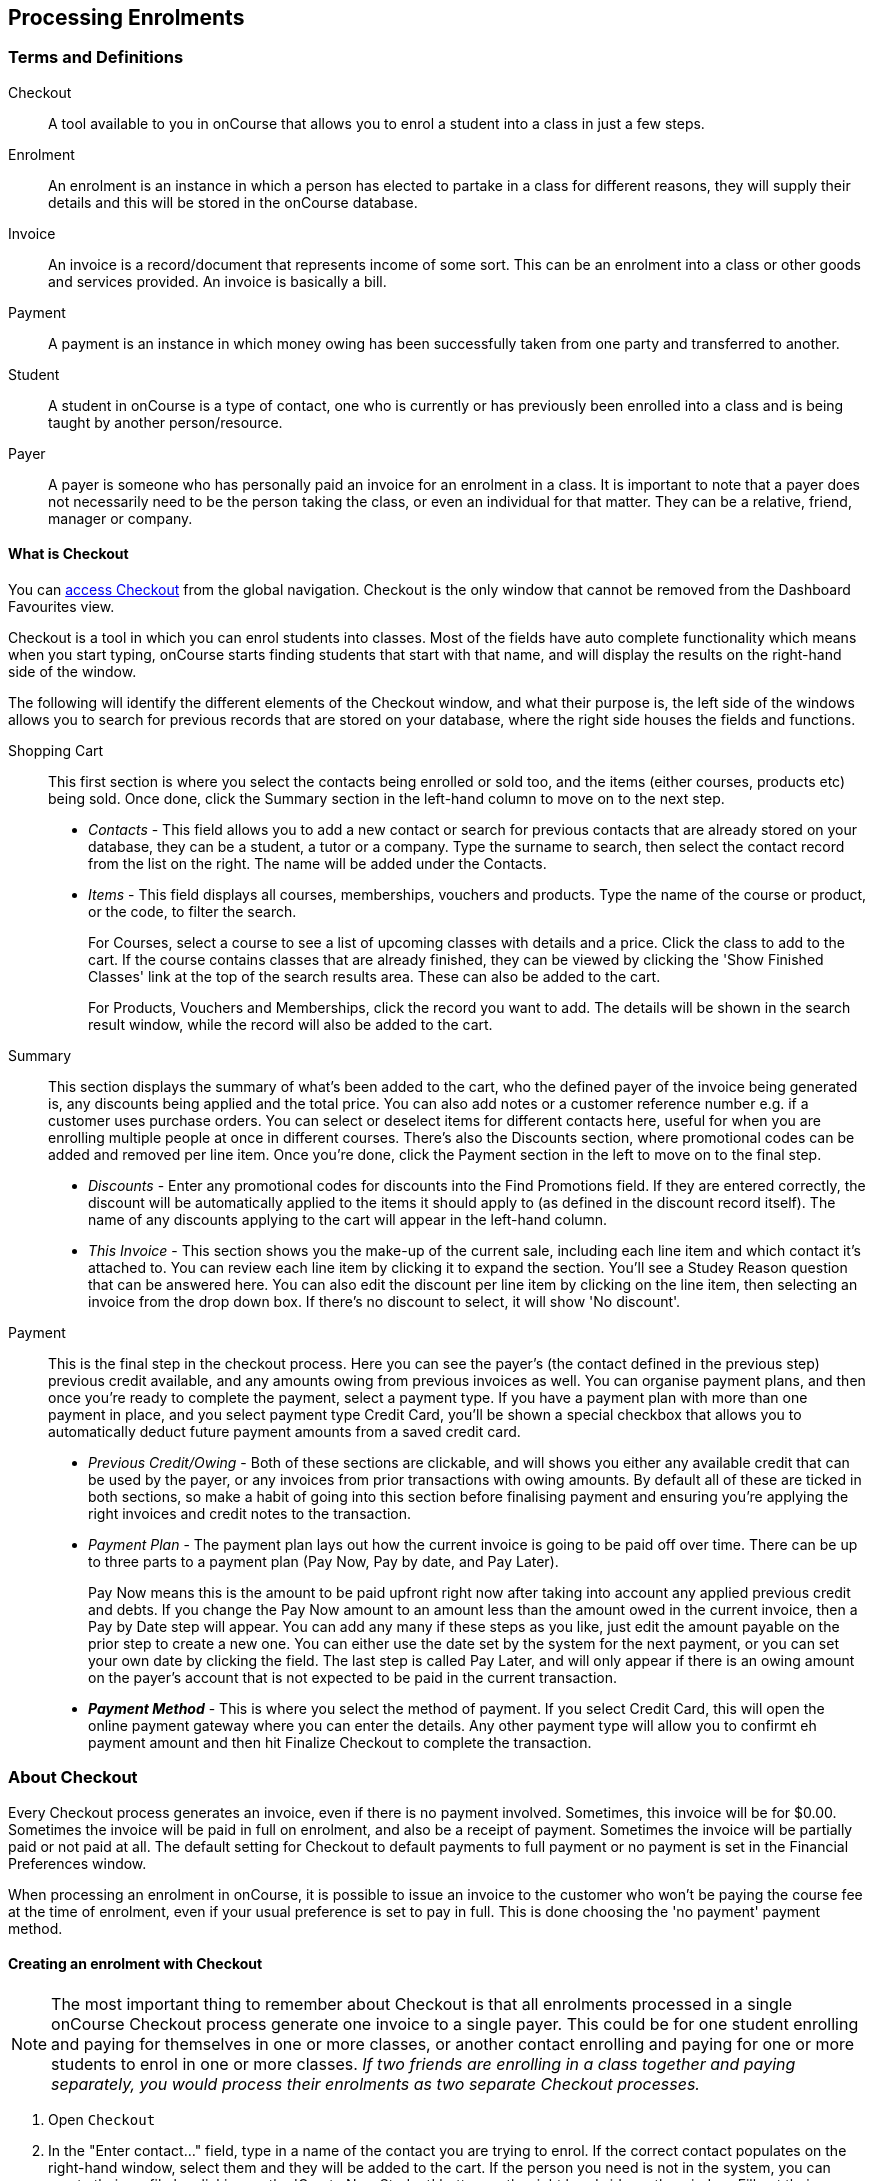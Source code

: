 [[processingEnrolments]]
== Processing Enrolments

[[processingEnrolments-Definitions]]
=== Terms and Definitions

Checkout::
A tool available to you in onCourse that allows you to enrol a student into a class in just a few steps.
Enrolment::
An enrolment is an instance in which a person has elected to partake in a class for different reasons, they will supply their details and this will be stored in the onCourse database.
Invoice::
An invoice is a record/document that represents income of some sort. This can be an enrolment into a class or other goods and services provided. An invoice is basically a bill.
Payment::
A payment is an instance in which money owing has been successfully taken from one party and transferred to another.
Student::
A student in onCourse is a type of contact, one who is currently or has previously been enrolled into a class and is being taught by another person/resource.
Payer::
A payer is someone who has personally paid an invoice for an enrolment in a class. It is important to note that a payer does not necessarily need to be the person taking the class, or even an individual for that matter. They can be a relative, friend, manager or company.


[[processingEnrolments-quickEnrol]]
==== What is Checkout

You can https://demo.cloud.oncourse.cc/checkout[access Checkout] from the global navigation. Checkout is the only window that cannot be removed from the Dashboard Favourites view.

Checkout is a tool in which you can enrol students into classes. Most of the fields have auto complete functionality which means when you start typing, onCourse starts finding students that start with that name, and will display the results on the right-hand side of the window.

The following will identify the different elements of the Checkout window, and what their purpose is, the left side of the windows allows you to search for previous records that are stored on your database, where the right side houses the fields and functions.

Shopping Cart:: This first section is where you select the contacts being enrolled or sold too, and the items (either courses, products etc) being sold. Once done, click the Summary section in the left-hand column to move on to the next step.
** _Contacts_ - This field allows you to add a new contact or search for previous contacts that are already stored on your database, they can be a student, a tutor or a company. Type the surname to search, then select the contact record from the list on the right. The name will be added under the Contacts.
** _Items_ - This field displays all courses, memberships, vouchers and products. Type the name of the course or product, or the code, to filter the search.
+
For Courses, select a course to see a list of upcoming classes with details and a price. Click the class to add to the cart. If the course contains classes that are already finished, they can be viewed by clicking the 'Show Finished Classes' link at the top of the search results area. These can also be added to the cart.
+
For Products, Vouchers and Memberships, click the record you want to add. The details will be shown in the search result window, while the record will also be added to the cart.


Summary:: This section displays the summary of what's been added to the cart, who the defined payer of the invoice being generated is, any discounts being applied and the total price. You can also add notes or a customer reference number e.g. if a customer uses purchase orders. You can select or deselect items for different contacts here, useful for when you are enrolling multiple people at once in different courses. There's also the Discounts section, where promotional codes can be added and removed per line item. Once you're done, click the Payment section in the left to move on to the final step.

** _Discounts_ - Enter any promotional codes for discounts into the Find Promotions field. If they are entered correctly, the discount will be automatically applied to the items it should apply to (as defined in the discount record itself).
The name of any discounts applying to the cart will appear in the left-hand column.
** _This Invoice_ - This section shows you the make-up of the current sale, including each line item and which contact it's attached to. You can review each line item by clicking it to expand the section. You'll see a Studey Reason question that can be answered here. You can also edit the discount per line item by clicking on the line item, then selecting an invoice from the drop down box. If there's no discount to select, it will show 'No discount'.

Payment:: This is the final step in the checkout process. Here you can see the payer's (the contact defined in the previous step) previous credit available, and any amounts owing from previous invoices as well. You can organise payment plans, and then once you're ready to complete the payment, select a payment type. If you have a payment plan with more than one payment in place, and you select payment type Credit Card, you'll be shown a special checkbox that allows you to automatically deduct future payment amounts from a saved credit card.
** _Previous Credit/Owing_ - Both of these sections are clickable, and will shows you either any available credit that can be used by the payer, or any invoices from prior transactions with owing amounts. By default all of these are ticked in both sections, so make a habit of going into this section before finalising payment and ensuring you're applying the right invoices and credit notes to the transaction.
** _Payment Plan_ - The payment plan lays out how the current invoice is going to be paid off over time. There can be up to three parts to a payment plan (Pay Now, Pay by date, and Pay Later).
+
Pay Now means this is the amount to be paid upfront right now after taking into account any applied previous credit and debts. If you change the Pay Now amount to an amount less than the amount owed in the current invoice, then a Pay by Date step will appear. You can add any many if these steps as you like, just edit the amount payable on the prior step to create a new one. You can either use the date set by the system for the next payment, or you can set your own date by clicking the field. The last step is called Pay Later, and will only appear if there is an owing amount on the payer's account that is not expected to be paid in the current transaction.
** *_Payment Method_* - This is where you select the method of payment. If you select Credit Card, this will open the online payment gateway where you can enter the details. Any other payment type will allow you to confirmt eh payment amount and then hit Finalize Checkout to complete the transaction.


[[processingEnrolments-Creating]]
=== About Checkout

Every Checkout process generates an invoice, even if there is no payment involved. Sometimes, this invoice will be for $0.00. Sometimes the invoice will be paid in full on enrolment, and also be a receipt of payment. Sometimes the invoice will be partially paid or not paid at all. The default setting for Checkout to default payments to full payment or no payment is set in the Financial Preferences window.

When processing an enrolment in onCourse, it is possible to issue an invoice to the customer who won't be paying the course fee at the time of enrolment, even if your usual preference is set to pay in full. This is done choosing the 'no payment' payment method.


[[processingEnrolments-howToEnrol]]
==== Creating an enrolment with Checkout

[NOTE]
====
The most important thing to remember about Checkout is that all enrolments processed in a single onCourse Checkout process generate one invoice to a single payer. This could be for one student enrolling and paying for themselves in one or more classes, or another contact enrolling and paying for one or more students to enrol in one or more classes. _If two friends are enrolling in a class together and paying separately, you would process their enrolments as two separate Checkout processes._
====

. Open `Checkout`
. In the "Enter contact..." field, type in a name of the contact you are trying to enrol. If the correct contact populates on the right-hand window, select them and they will be added to the cart. If the person you need is not in the system, you can create their profile by clicking on the 'Create New Student' button on the right hand side on the window. Fill out their contact details, then click Save.
+
image::images/autocomplete.png[title='Use the auto complete to locate and select the student']
. After the contact is selected, click on the "Find course or item" field on the left-hand side.
. Here you enter the items you're selling; either a course, product, membership or voucher. You can type the name or the code of any product and it will appear in the search results to the right.
. If searching for a course, once the course is located then selected, a list of the upcoming classes for this course will be shown, click a date to add it to the cart. By default, only current and future classes will be shown however you can also show and select old classes by clicking the 'Show Finished Classes' link at the top of the window. Similarly, if you want add an old class to the cart, you can do so by clicking it.
. If adding a MEMBERSHIP, VOUCHER, or PRODUCT, search for a name or SKU code, and then click on the choice to add it to the cart. Repeat this as many times as you need to until everything is added. You'll set Product quantity in the next steps.
. Once the cart has all the contacts and items added, next we need to review the invoice, so click Summary in the left column.
. If you have either a voucher or promotion code you can input this into the 'Find promotions' field under the Discounts header. Enter the promo code, it will validate automatically. If nothing appears, the code was incorrect. If the code is correct, a discount will appear underneath the Discounts header. You can click the discount to review the record.
. Click 'This Invoice' to see the details of the current transaction being performed. Here you can set the payer, set who's being enrolled in what course, and set the quantity of any products that were added to the cart. Review everything here before moving on to the final step by clicking 'Payment'. If 'Payment' doesn't appear below the Summary, then you haven't assigned all cart items to contacts and will need to do so before advancing.
. The Payment window is the final step in the checkout. Here you can finalise the payment, including whether or not to apply any previous credits or debts to the current transaction.
To review any credits on the payers account, click the 'Apply previous credit' checkbox, and then select any credit note you'd like to apply to the current transaction from the section on the right. Similarly, to apply any additionally owed invoices to the current transaction, click 'Pay previous owing' checkbox and select the invoices from the list that appears on the right. This will all be collated in the payment plan.
. The Payment Plan appears below the previous credit/owing sections. Pay Now is the amount expected to be paid in this current transaction, with any additional credits or invoices applied. If you aren't accepting full payment straight away, you can edit the amount in this field and it will add a second field with a date and the remaining amount. You can change this date and amount and add as many additional payments as you like, until the invoice is paid in full. Anything listed under Pay Later is an amount owing in the future that does yet require payment.
. Lastly, select your payment type. Credit Card will open the credit card payment portal in the section to the right.
Enter the details and click Finalise Checkout. Any other payment method will simply show the amount to be paid, and a Finalise Checkout button. Complete your transaction and then click the Finslise Checkout button.
. You will see a Transaction Successful screen along with a snapshot of the invoice just paid. You can now close the tab.

image::images/checkout_successful.png[title='The transaction successful screen']

[[processingEnrolments-reviewInvoice]]
==== Reviewing the invoice in the Summary

To review the tax invoice, you must click on the Summary section below the cart. Here you can set who is being enrolled into what, who is paying for what, and who is getting what.

If you have more than one contact added, you can choose who the payer is by hovering thew mouse over their name and clicking the 'Set as Payer' button. The payer is identified by the 'Payer' label next to their name.

Any enrolments or products you have already added to this Checkout will be itemised automatically on the invoice, with any discount or tax applied. You can review this by clicking the invoice line to expand it. You can set the quanitity of any product in this screen, and set who will receive confirmation emails.

[[processingEnrolments-discountingFees]]
===== Discounting the enrolment fee

When processing an enrolment through Checkout, you can discount course fees by using a pre-created discount. When a discount is applied to a class, it can be automatically offered to people who meet pre-defined criteria, e.g. seniors, people who hold a certain membership, students re-enrolling within a defined time period or students enrolling in a defined date range. You can also apply one manually by checking the Discount drop down box within the class invoice line of the Summary.

More about concessions and promotions can be found in the <<concessions, Concessions and Memberships>> chapter.

If an automatic discount has been created, the student meets the requirements of the discount and the class they are enrolling in has been set to allow that type of discount, then it will automatically be applied at checkout when they enrol.

If a student is automatically eligible for more than one type of discount, the higher discount will be applied.

You can also manually switch to a lower, eligible discount or override the discount amount applied in the Payment section of Checkout.

image::images/concessions1.png[title='Enrolment with an automatic discount applied for one class']

[[processingEnrolments-manuallyAdjustPrice]]
====== Manually adjusting the price of an enrolment using discounts

Sometimes you need to manually adjust the price of an enrolment for one reason or another - perhaps you cancelled a class that was sold using a discount that's no longer valid and you want to offer that discount to those re-enrolling.
To do this, the class needs to have a valid and eligible discount attached to it.
If it does, you can manually adjust the discounted amount within the Summary section of the checkout.

In the summary, click on the enrolment and check there is a discount available.
If there is, you'll be able to click the padlock next to the price and enter a new price.
The breakdown of the new enrolment fee will be displayed and this will be updated within that class's budget.

image::images/checkout_price_adjust_discount.png[title='This enrolment has the 'early bird discount' applied,and is having its price manually edited to $100']

[[processingEnrolments-usingPromoCode]]
====== Adding a promotional code

Promotional codes can be used by students enrolling over the web and by administration staff via onCourse Checkout. In both instances, the code word must be supplied for the student to gain access to the discount.

When processing an enrolment, enter the code in the 'Enter voucher or promotion...' field, and press the + button next to the field in Checkout. This will then discount the eligible classes as appropriate.

image::images/Prom_code.png[title='The Checkout promotional code field before entering the code']

image::images/Prom_code2.png[title='After entering the code,the system will automatically apply any discount matching the code and add it to the Summary. Here the promotion was called Combo 1']

[[processingEnrolments-thirdPartyPayer]]
==== Adding a 3rd party payer

To add a 3rd party payer to a transaction:

. Add the student contact to the cart
. If the third party is already related in onCourse to the student you have added, you can find them quickly by clicking Find contact field after already adding the related contact - they will appear already in the right without any searching required. Read more about relations in onCourse here
. If the contact is not currently related to the student, add them as a contact in the same way as you added the student to Checkout. You do not need to enrol them in any classes, however, if they are a friend or family member they may be both enrolling and paying.
. Set the classes for the student(s) as per the usual process, then go to the Summary section
. In the Summary, hover your mouse over the payer's contact name and click 'Set as Payer'. That will set this contact as the payer for this invoice.
. When finalised, the invoice will only go to the payer. The enrolment confirmation will go to the student(s) enrolling.

[[processingEnrolments-multiStudentSinglePayer]]
==== Enrolling multiple students in multiple classes

Checkout can be used to enrol many students in many classes, provided they are all being paid for by a single payer.

In this example, two students from the same company are each enrolling in two classes. Both students are attending one class together, and then they are each attending another, different class.

. Add the students and their related company to Checkout
. Add the classes that each student will attend, even if both aren't attending all the added classes, you can assign them in the later step.
When you're done, go to Summary.
+
image::images/QE_multiple_class.png[title='Both students are selected to attend these classes, with the company selected as Payer']
. In Summary, each class added to the cart will be shown under each student. Make sure there's a checkmark next to each class the student will be enrolled into.
. Hover your mouse over the name of the company. You'll see a 'Set as Payer' button appear, click it to set the company as the payer.
. When everything is set, move on to Payments. You can accept payment as you normally would. The invoice will go to the company contact, while the confirmation emails will go to the students.



[[processingEnrolments-funcingInvoice]]
=== Funding Invoice

Funding Invoice is a second invoice created with the purpose of tracking funded training payments. This section _will not appear_ unless your new enrolment meets the following criteria:

. It is a single enrolment
. the class being enrolled in has a default funding contract that isn't 'fee for service (non-funded)'

image::images/reports/funding_invoice.png[title='Funding invoice in the Checkout']

If you don't wish to use this section, you can flick the switch at the top of the window to disable it and continue on to the Payments window.

To learn more about the function of funding invoices, look at <<rto_funding-invoices>>.

[[processingEnrolments-paymentOptions]]
=== Checkout payment options

You can choose to pay the full amount owing, zero, or a portion of the amount owing by editing the 'Pay Now' price that appears in the payment section of the checkout.

If a voucher is being used to pay for an enrolment, you need to add the voucher before choosing how to pay any balance outstanding by an alternate method.

If your financial preferences for the class are set to pay in full, but you are taking a partial payment now, you can edit the amount the contact wants to pay at this time by clicking on the pen icon above Pay Now and editing the amount. This will add a new payment to the payment chedule where you can set the amount and the due date. You can add as many additional payments as you like, but the amount must add up to the invoice total.

image::images/QE_payment_options.png[title='Payment options available via Checkout']

There is no default payment type, you must always select one. Select or change the payment type by clicking on the drop down box under the Payment Method header and clicking a selection.

Anything you record as a payment at this point should only be a payment you have received right now - this is not the place to record the way the student is intending to pay at some point in the future.

You can only select Credit Card in onCourse if you have a merchant account linked to onCourse for taking direct payments. If you do not have a merchant account linked, and you take a credit card payment via your EFTPOS terminal or another online gateway service, you will need to record that payment type as EFTPOS or other.

If you do have a merchant account linked to onCourse and you select credit card, the secure payment gateway will appear. The enrolment save process will not complete until the bank validates the card number (see below for more details on how this works).

If the payer has a saved credit card on their contact record, you can select 'Saved credit card' to attempt payment against that saved card.


[[processingEnrolment-studentDebtCredit]]
==== Enrolling a student in credit or debt

To enrol a student in credit or debt basically means that the student (when the student is the payer) you are about to enrol owes your organisation money through unpaid or partially paid fees, or your organisation owes this student money via an onCourse credit note. To achieve one of these you would need to make sure the following:

. The student must have been previously enrolled in a class.
. The student must have accrued either credit or debit depending on their previous engagements with your organisation.
. Once trying to enrol the student, you will notice the amount either in "apply previous credit" or "Pay previous owing" in the Payments step of Checkout.
. If the student has credit to their name, then the balance outstanding will be less than cost of the enrolment. The student may use all or some of their credit during this enrolment. If the student has insufficient credit available to cover the cost of this enrolment, they can pay the balance outstanding as per a standard enrolment.
. If the student has a debt, and your financial preferences are to pay the enrolment in full, then the default payment amount will be the total they owe. As per the previous section 'How to review a contact's invoices', you can choose which, if any, of the outstanding invoices you wish to pay now.
. Keep in mind the outstanding balance in any Checkout will be the balance of the payer's account. For many enrolments, the payer and student are the same person. However, if the payer is another person or company, their credit can be used to pay for another student's enrolment.

If you are enrolling a student in more than one class, with one or both containing two different payment plans, the system will select one and apply it to the whole invoice. This is because invoices can only have one assigned payment plan.

[NOTE]
====
If you absolutely must have two different payment plans, then you'll need to run through two separate transactions.
====

[[processingEnrolments-voucherPayments]]
==== Using a voucher for payment

If the student or payer has a Gift Voucher or a Package Voucher they wish to redeem for this enrolment, then you need to record these details first.

Enter the voucher code in the 'Enter voucher or promotion...' field. The balance available on the voucher will automatically be applied to any of the eligible enrolments in this Checkout window.

You can then proceed to take payment for any outstanding balance via an alternate method such as cash or credit card.

[[processingEnrolments-cash]]
==== Recording a cash payment

To record a cash payment simply select 'cash' from the payment type drop down menu, once you have confirmed the payment amount is correct, just click finalise checkout to complete the enrolment.

Any cash payments you make will be linked to your user location for your banking process. These cash payments will be need to be reconciled when you run 'Deposit banking' from your location.

[[processingEnrolments-cheques]]
==== Recording a cheque payment

To record a cheque payment you will need to follow these steps:


. Select 'cheque' from the payment type drop down menu and the window will refresh to update the payment type
. Once you have confirmed the payment amount matches the cheque amount, just click finalise checkout to complete the enrolment
+
Like cash, cheque payments are linked to your user location for banking.

[[processingEnrolments-eftpos]]
==== Recording an EFTPOS payment

An incoming course payment may have been processed on an EFTPOS terminal external to the onCourse system, even though the payment has been processed, you will still need to record the fact that the payment has been made within onCourse. To do this you will need to follow these steps:

. Select EFT from the payment type drop down menu
. Once you have confirmed the payment amount, just click finalise checkout to complete the enrolment

[[processingEnrolments-creditCards]]
=== Processing a credit card payment

onCourse processes credit card payments via a secure payment gateway within onCourse and verifies the credit card details in real time with the bank.

image::images/QE_credit_card_payment_window.png[title='Secure credit card payment window to process credit card payments']

[[processingEnrolments-newcreditCards]]
==== Using a new credit card

To process a new credit card payment you need to do the following steps:

. Select Credit Card from the payment type drop down menu during the Payment step of Checkout.
. The credit card secure payment gateway will open in the section to the right of the Payments column.
. Enter the credit card details into the secure payment window and then click the Submit button to process the payment
+
Whilst the secure payment is being processed, the Checkout window will remain open with a processing enrolment message being displayed.
. The payment will be processed and if successful, the payment gateway window will display the message *Transaction successful* you can then close the payment browser window
. The Checkout window will also update to show that the transaction was successful, you can then click finalise transaction and then send the enrolment confirmation as per the standard process.
. Click the 'Share' icon next to the invoice on the Transaction Succesul window to open the Share menu on that invoice record in order to generate and print the Invoice. You can also click the go to shorcut icons to go directly to either the payment record or the invoice.
. You can either close the tab or click 'Start New Checkout' to start a new transaction in a fresh checkout window.

image::images/Successful_CC_Payment_Message.png[title='Transaction successful screen in the Checkout']

[NOTE]
====
In the event that there is an outage with your internet connection whilst a credit card transaction is being processed, or you close the browser window without cancelling the payment attempt in the window, the payment will time out in 20 minutes. During this timeout period, the Checkout window will remain locked. An error message will appear notifying you "Payment was expired by timeout. The enrolment and unpaid invoice have been saved." Checkout will then allow you to save and close the enrolment with or without sending the normal notifications to the contacts. You can then reopen Checkout and attempt to process the payment again.
====


[[processingEnrolments-savedcreditCards]]
==== Using a saved credit card

To process a payment using a saved credit card, the payer must have a credit card saved to their contact record. You can see this in their contact record, under 'Financial'. To select this option in Checkout, choose 'Saved Credit Card', then click Finalise Transaction.

[[processingEnrolments-failedcreditCards]]
==== Managing cancelled and failed credit card transactions

This section outlines how you manage the payment cancellation process and how onCourse reconciles those cancelled transactions

==== How to cancel a credit card transaction

You don't technically need to cancel credit card payments in onCourse. You can simply change the Payment Method.

. With the credit card gateway open, simply click the 'Payment Method' field and make another selection.

==== How to manage transactions where the payment has failed

When a credit card payment has failed, the secure payment window will display the message *Payment Failed* and a reason for the failure.
You can either:

. click 'Try Again' to try a new card
. change the payment type and accept another type of payment, or
. change the Pay Now price to $0 to create the invoice and enrolment only, and accept payment at a later date.

image::images/checkout_failed_payment.png[title='A failed payment in the Checkout']

[[processingEnrolments-paymentIn]]
=== Processing unpaid invoices

If an invoice is unpaid at the time of enrolment, or partially paid, at a later date you will need to collect the rest of the money owed to you.

Until the balance of the invoice is paid, the payer will be recorded in the system as a debtor, and you can find them quickly in the invoice window using the filter 'unpaid invoices'.

When a payment is made, you need to record the details of the payment, to reduce the balance of the debtors account. You can do this either though Checkout, or by following the Payment In instructions below.

==== Processing a Payment In

Payments In must be processed from the owing invoice, or by clicking the + button in the Payments In window.

To accept a payment in on an invoice:

. Go the Invoices window
. Search for the invoice you wish to add a payment against, click it to highlight it
. Click the cogwheel in the bottom-right of the window and select 'Apply payment in'
. This will open the Checkout to the Payment window. The owing amount will appear in the Pay Now section. You can review any additional owing invoices on this contact's record. Click the checkbox next to them to add them to the current payment.If the debtor has more than one invoice with a balance outstanding, by default the payment will apply to the oldest invoice(s)
. Once the invoices are selected, select a payment type and apply the payment. Click Finalise Checkout to finalise the transaction.
+
image::images/List_of_outstanding_invoices.png[title='List of outstanding invoices and the Pay Now amount showing the amount to be paid']
. After the transaction is deemed successful, you'll be shown a review of the created invoice.
. After you complete this process an email will be sent to the payer with the payment details and the payer record will appear in the list view of "Payment In".

Clicking the + button will open a blank Checkout window, where you can add a contact, proceed to the payments window and select any prviously owing invoices due for payment.

[[processingEnrolments-batch]]
==== Batch Payments In via Payments In

You can process a batch of payments using the batch payments in window. From Payments In, click the + button and select "Process all due payments". You can learn more about this in our <<batchpayments-batchpayments, Batch Payments chapter>>.

image::images/payments_in_batch.png[title='How to process batch payments vis Payments In window']

[[processingEnrolments-invoicesAndEnrolmentConfirmations]]
=== Sending invoices and confirmations

While reviewing the Summary in the Checkout is where you set who will be sent what in terms of confirmations and invoice notifications.

By default, the payer will receive the invoice, and everyone will receive confirmation emails. However these can be switched off per contact in the summary by unticking the checkbo next to each option.

The enrolment confirmation goes to each student who has enrolled in a class. The tax invoice only goes to the payer. For example, if three friends were attending a class together, paid for by one of them as a gift to the others, you can set it so that the invoice and confirmation goes to the payer, and the others get nothing to retain the surprise.

image::images/QE_send_notifications.png[title='Sending an enrolment confirmation and invoice through Checkout']

[[processingEnrolments-traineeships]]
=== Traineeship Classes

In onCourse, Traineeship Classes are a special type of class that can only take one enrolment per class. They can only be created using marked <<courses-traineeships, Traineeship Courses>>.

You can create traineeship classes the same way that you do normal classes, by creating them in advance in the Classes window, or by duplicating them from an already existing, or previously completed traineeship class by clicking the cogwheel and selecting 'Duplicate traineeship and enrol'. This will create a new copy of the highlighted traineeship class, and also open the Checkout with the selected class already chosen as an item.
Process payment to complete the enrolment.

[[AVETMISSEnrolments]]
=== Adding additional AVETMISS and other reporting information to an enrolment

Some additional information you need to record for your AVETMISS, traineeship, CRICOS or VET Fee-Help reporting can be added to the enrolment record after it has been created. This information cannot be added in Checkout at the time you create the enrolment.

To locate an enrolment, go to Enrolments and search for the enrolment you have created. Double click on your enrolment to open it in edit mode.

When editing a funding field on an enrolment with associated outcomes, a pop-up will open asking if you'd like to update the associated outcomes with the same change. Click the checkbox next to each field you'd like replicated across each outcome attached to the updated enrolment.

image::images/update_outcomes_from_enrolment.png[title='Enrolment general tabs show a number of fields that use default values']

[[AVETMISSEnrolments-enrolments]]
==== Fields to set at the enrolment level

In the VET section of the enrolment, you can set a value for the following fields. Most of these field only affect AVETMISS reporting.

*Study Reason* reported in the NAT00120 for students enrolling in a qualification or skills set. If you don't set a value here, the default '11 - other reasons' will be exported

*Fee Exemption Concession Type* reported in the NAT00120 as a below the line state reporting option

*Associate Course Identifier (SA - SACE Student ID)* reported in the NAT00120 as a below the line state reporting option

*Full Time Flag (QLD)* reported in the NAT00120 as a below the line state reporting option

*VET in Schools Enrolment* reported in the NAT00120. If you don't tick this option, an N for No will be exported as default

*Outcome Identifier - Training Organisation* reported in the NAT00120 as a below the line state reporting option.
If you are reporting a Smart & Skilled enrolment in NSW, this is where you record a student who did not commence their training after being issued a Commitment ID

*Training Contract: apprenticeships* reported in the NAT00120 for students undertaking funded training

*Client Identifier: apprenticeships* reported in the NAT00120 for students undertaking funded training

*CRICOS: Confirmation of Enrolment* This is not a field reported in AVETMISS, but used for management of CRICOS (overseas) students and reporting to PRISMS

*Eligibility exemption identifier (Vic)* reported in the NAT00120 as a below the line state reporting option

*VET FEE HELP indicator (Vic)* reported in the NAT00120 as a below the line state reporting option

*Training Plan Developed (NSW)* reported in the NAT00120 as a below the line state reporting option

==== Fields that can be overridden at the enrolment level

On the enrolment general tab, you can override the default values set in other places in onCourse.
Generally, these shared fields flow from the Class to the Enrolment, then to the Outcome.

[NOTE]
====
Changing a default value _will not_ have any affect on records that already exist.
Instead, the new defaults will only take affect in any new records created after the change, and for any records specifically edited to reflect that change.
====

*Funding source - National* This is inherited from the college default preferences, or from the class VET tab settings and can be overridden on the general tab for all outcomes attached to the enrolment, or on the outcomes tab for individual outcomes attached to the enrolment.
This value is reported in the NAT00120 file.

*Funding Source - State* This is inherited from the class VET tab settings and can be overridden on the general tab for all outcomes attached to the enrolment, or on the outcomes tab for individual outcomes attached to the enrolment.
This value is reported in the NAT00120 as a below the line state reporting option.

*Purchasing Contract Identifier (NSW Commitment ID)* This is inherited from the class VET tab settings and can be overridden on the general tab for all outcomes attached to the enrolment, or on the outcomes tab for individual outcomes attached to the enrolment.
If you are using this field for reporting into NSW, to record a Smart & Skilled Commitment ID, the enrolment is the place to enter this information.
This value is reported in the NAT00120 as a below the line state reporting option.

image::images/add_override_enrolment_fields.png[title='Enrolment general tabs show a number of fields that use default values']


[[AVETMISSEnrolments-outcomes]]
==== Fields that can be set at the outcome level

*Status* This is the Outcome Identifier - National that is reported in the NAT00120 file.

*Hours Attended* reported in the NAT00120 as a below the line state reporting option, only for outcomes with a status of 'withdrawn'

*Specific program identifier* this is the Specific Funding Identifier reported in the NAT00120

==== Fields that can be overridden at the outcome level

*Module Code/ Module Name* While this field doesn't display with a lock/unlock symbol, by default it is showing outcomes linked via the enrolment in the course where the outcomes the student will complete were defined.
These outcomes can be changed to any other unit of competency in the database.
This value is reported in the NAT00120 and the NAT0060 files.

*Start Date* This information is derived from the class, and based on either the start date of the sessions for a timetabled class, or the student's enrolment date for a self paced class.
This can be overridden in the list view of the edit view.
This value is reported in the NAT00120 file.

*End Date* This information is derived from the class, and based on either the end date of the sessions for a timetabled class, or the student's enrolment date plus the class duration for a self paced class.
This value is reported in the NAT00120 file.

*Reportable Hours* These are the Scheduled hours as reported in the NAT00120. They are derived from the nominal hours set at the unit of competency level.
This value is reported in the NAT00120 file.

*Delivery Mode* This value is derived from the default college preferences, or the class delivery mode.
If no delivery mode is set, onCourse will automatically export 'classroom based (10)' for all enrolments except those with RPL or credit transfer status, where it will export delivery mode 'not applicable (90)'.
If the only correct value for exporting is 'not applicable (90)' because of the Status set, then onCourse will always export this value no matter what option you set in this field.
This value is reported in the NAT00120 file

*Funding Source - National* This is derived from the college default preferences, from the class VET settings, or from the enrolment and can be overridden on a per outcome basis as needed.
This value is reported in the NAT00120 file.

*Purchasing Contract Identifier* This is derived from the class VET settings, or the enrolment and can be overridden for individual outcomes attached to the enrolment.
If you are using this field for reporting into NSW, to record a Smart & Skilled Commitment ID, the enrolment is the place to enter this information.
This value is reported in the NAT00120 as a below the line state reporting option.

*Funding Source State* This is derived from the class VET tab settings, or the enrolment and can be overridden for individual outcomes attached to the enrolment.
This value is reported in the NAT00120 as a below the line state reporting option.

image::images/outcome_locked_unlocked.png[title='The individual Outcome view']

[[AVETMISSEnrolments-feehelp]]
==== VET Fee Help fields in the enrolment

Information about setting VET Fee Help field values in the enrolment can be found in <<FEEHELP-loanRequests, Student VET Fee-Help Loan Requests>>

==== Enrolment Attachments

Enrolment records can contain private note records and document attachments on the 'Attachments' tab of the record.
More information can be found in our <<documentManagement, document management>> chapter.

[[processingEnrolments-FAQs]]
=== Checkout FAQ

If you have a question about Checkout that is not answered by this chapter, please feel free to post a question in our forum or lodge an onCourse support request.

==== How do I manage an overpayment made by a student?

onCourse does not allow overpayments of invoices. This is a deliberate design function to ensure data entry errors are not made. If a student presents a cheque made out for the wrong amount, so you can bank and process the cheque you can do the following:


. Create the enrolment as usual in Checkout
. Add an 'other charge' to the enrolment, with a line item title like 'overpayment'
. Process the payment in Checkout with the total balance of the cheque that has been presented.
. Go to Invoices and create a manual credit note for the person who made an overpayment.
This credit can then be used towards other enrolments or refunded.

==== What do I do if I have recorded a payment (money) without any payment actually being made or I recorded the wrong amount?

If for example a student has not actually made a physical payment on their enrolment, but an onCourse user recorded their enrolment in onCourse as paid, you will need to follow these steps to resolve it. Only unreconciled payments can be reversed.


. Locate the payment record in the 'Payment in' window and select it by single clicking it
. In the to right hand corner or the window, go to the cogwheel and select the option 'Reverse payment'.
This will create a new neagtive payment in against the invoice(s) where it was originally applied.
Those invoices will now have a balance outstanding as before you completed the original transaction.
. When you complete the reversal process, the status of the payment in will change from success to success (reversed).
. You can now process the correct payment in method at the time the student pays or for the correct amount that was received.

image::images/reverse_payment.png[title='Reversing an incorrect payment record']

==== How do I change part of an enrolment fee to a business, and part to a student?

The best way to charge part of an enrolment fee to someone and another part to someone else would be to follow these steps. We will use an example of a $100 enrolment where a student has paid half of an enrolment and the other half has been paid for by their job network agency:


. Create a credit note for the student for $50 (half of the class fee).
This will now drop their balance outstanding down to $50 (or $0 if they have already paid their half)
. Create a manual invoice for the job network agency in the invoice window for the remaining $50.
. Process the payment in for Job network invoice when they pay it.

For an invoice, you can not record some of the payment coming from a person other than the payer (in this case the student). The reason you would use this method is so that if the student's enrolment is cancelled for some reason, they will only be entitled to a $50 refund, rather than the full $100.

==== How do I provide a student with a discount after they have already enrolled?

Invoices in onCourse are immutable; you can't change them after they have already been issued.

You can choose to either cancel the original enrolment and process it again correctly, with the discount or you can create a manual credit note for the student

If the student has already paid the full amount, they will end up with credit that can be refunded or used towards another enrolment. If the student hasn't paid against the original invoice, they will now have a lower balance due, because of their credit note.

==== How do I check to see if a student has been enrolled?

You can go to the Enrolment list view window and type the student's name into the basic search. Double-click on the record to open it and view it in more detail. You can also check within the Class record itself by scrolling down to the Enrolments section, then clicking the 'Successful and Queued' button to open the enrolments window with all that classes current successful enrolments displayed.

If you require more information about an individual enrolment you can double click on an record; this will open the enrolment record to show it in more detail.

image::images/Enrolment_general_tab.png[title='Enrolment General tab']

==== What happens if a student doesn't meet the class age restrictions?

If a class has a minimum, maximum or age range set for enrolment in the General section of the class, then during Checkout, each student attempting to enrol in the class will have their date of birth checked.

If the student doesn't have a date of birth at all, then they will not be allowed to enrol until a valid date of birth is provided.

If the student has a date of birth that means they do not meet the age requirements, they will not be able to enrol.

If the student is enrolling via the office, then their date of birth can be modified. If the student is self enrolling on the website, and has previously provided their date of birth, they can not change their date of birth without contacting the office. If you approve and change their date birth in onCourse, they will then be allowed to enrol in this class on the website.

image::images/QE_age_restriction_error_message.png[title='Checkout showing age restriction message']

image::images/age-restrict-checkout.png[title='Checkout showing missing DOB message when enrolling in a class with age restrictions']

